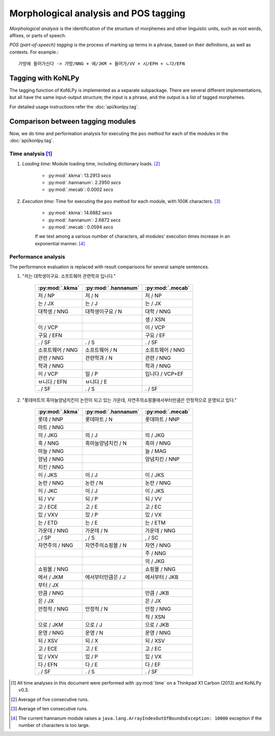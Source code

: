 Morphological analysis and POS tagging
======================================

*Morphological analysis* is the identification of the structure of morphemes and other linguistic units, such as root words, affixes, or parts of speech.

*POS (part-of-speech) tagging* is the process of marking up terms in a phrase, based on their definitions, as well as contexts.
For example.::

    가방에 들어가신다 -> 가방/NNG + 에/JKM + 들어가/VV + 시/EPH + ㄴ다/EFN

Tagging with KoNLPy
-------------------

The tagging function of KoNLPy is implemented as a separate subpackage.
There are several different implementations, but all have the same input-output structure; the input is a phrase, and the output is a list of tagged morphemes.

For detailed usage instructions refer the :doc:`api/konlpy.tag`.

Comparison between tagging modules
----------------------------------

Now, we do time and performation analysis for executing the ``pos`` method for each of the modules in the :doc:`api/konlpy.tag`.

Time analysis [1]_
''''''''''''''''''

1. *Loading time*: Module loading time, including dictionary loads. [2]_

    - :py:mod:`.kkma`: 13.2913 *secs*
    - :py:mod:`.hannanum`: 2.2950 *secs*
    - :py:mod:`.mecab`: 0.0002 *secs*

2. *Execution time*: Time for executing the ``pos`` method for each module, with 100K characters. [3]_

    - :py:mod:`.kkma`: 14.6882 *secs*
    - :py:mod:`.hannanum`: 2.6872 *secs*
    - :py:mod:`.mecab`: 0.0594 *secs*

    If we test among a various number of characters, all modules' execution times increase in an exponential manner. [4]_

    .. image:: images/time.png


Performance analysis
''''''''''''''''''''

The performance evaluation is replaced with result comparisons for several sample sentences.

1. "저는 대학생이구요. 소프트웨어 관련학과 입니다."

    +-----------------------+-----------------------+-----------------------+
    | :py:mod:`.kkma`       | :py:mod:`.hannanum`   | :py:mod:`.mecab`      |
    +=======================+=======================+=======================+
    | 저 / NP               | 저 / N                | 저 / NP               |
    +-----------------------+-----------------------+-----------------------+
    | 는 / JX               | 는 / J                | 는 / JX               |
    +-----------------------+-----------------------+-----------------------+
    | 대학생 / NNG          | 대학생이구요 / N      | 대학 / NNG            |
    +-----------------------+-----------------------+-----------------------+
    |                       |                       | 생 / XSN              |
    +-----------------------+-----------------------+-----------------------+
    | 이 / VCP              |                       | 이 / VCP              |
    +-----------------------+-----------------------+-----------------------+
    | 구요 / EFN            |                       | 구요 / EF             |
    +-----------------------+-----------------------+-----------------------+
    | . / SF                | . / S                 | . / SF                |
    +-----------------------+-----------------------+-----------------------+
    | 소프트웨어 / NNG      | 소프트웨어 / N        | 소프트웨어 / NNG      |
    +-----------------------+-----------------------+-----------------------+
    | 관련 / NNG            | 관련학과 / N          | 관련 / NNG            |
    +-----------------------+-----------------------+-----------------------+
    | 학과 / NNG            |                       | 학과 / NNG            |
    +-----------------------+-----------------------+-----------------------+
    | 이 / VCP              | 일 / P                | 입니다 / VCP+EF       |
    +-----------------------+-----------------------+-----------------------+
    | ㅂ니다 / EFN          | ㅂ니다 / E            |                       |
    +-----------------------+-----------------------+-----------------------+
    | . / SF                | . / S                 | . / SF                |
    +-----------------------+-----------------------+-----------------------+

2. "롯데마트의 흑마늘양념치킨이 논란이 되고 있는 가운데, 자연주의쇼핑몰에서부터만큼은 안정적으로 운영되고 있다."

    +-----------------------+-----------------------+-----------------------+
    | :py:mod:`.kkma`       | :py:mod:`.hannanum`   | :py:mod:`.mecab`      |
    +=======================+=======================+=======================+
    | 롯데 / NNP            | 롯데마트 / N          | 롯데마트 / NNP        |
    +-----------------------+-----------------------+-----------------------+
    | 마트 / NNG            |                       |                       | 
    +-----------------------+-----------------------+-----------------------+
    | 의 / JKG              | 의 / J                | 의 / JKG              |
    +-----------------------+-----------------------+-----------------------+
    | 흑 / NNG              | 흑마늘양념치킨 / N    | 흑마 / NNG            |
    +-----------------------+-----------------------+-----------------------+
    | 마늘 / NNG            |                       | 늘 / MAG              |
    +-----------------------+-----------------------+-----------------------+
    | 양념 / NNG            |                       | 양념치킨 / NNP        |
    +-----------------------+-----------------------+-----------------------+
    | 치킨 / NNG            |                       |                       |
    +-----------------------+-----------------------+-----------------------+
    | 이 / JKS              | 이 / J                | 이 / JKS              |
    +-----------------------+-----------------------+-----------------------+
    | 논란 / NNG            | 논란 / N              | 논란 / NNG            |
    +-----------------------+-----------------------+-----------------------+
    | 이 / JKC              | 이 / J                | 이 / JKS              |
    +-----------------------+-----------------------+-----------------------+
    | 되 / VV               | 되 / P                | 되 / VV               |
    +-----------------------+-----------------------+-----------------------+
    | 고 / ECE              | 고 / E                | 고 / EC               |
    +-----------------------+-----------------------+-----------------------+
    | 있 / VXV              | 있 / P                | 있 / VX               |
    +-----------------------+-----------------------+-----------------------+
    | 는 / ETD              | 는 / E                | 는 / ETM              |
    +-----------------------+-----------------------+-----------------------+
    | 가운데 / NNG          | 가운데 / N            | 가운데 / NNG          |
    +-----------------------+-----------------------+-----------------------+
    | , / SP                | , / S                 | , / SC                |
    +-----------------------+-----------------------+-----------------------+
    | 자연주의 / NNG        | 자연주의쇼핑몰 / N    | 자연 / NNG            |
    +-----------------------+-----------------------+-----------------------+
    |                       |                       | 주 / NNG              |
    +-----------------------+-----------------------+-----------------------+
    |                       |                       | 의 / JKG              |
    +-----------------------+-----------------------+-----------------------+
    | 쇼핑몰 / NNG          |                       | 쇼핑몰 / NNG          |
    +-----------------------+-----------------------+-----------------------+
    | 에서 / JKM            | 에서부터만큼은 / J    | 에서부터 / JKB        |
    +-----------------------+-----------------------+-----------------------+
    | 부터 / JX             |                       |                       |
    +-----------------------+-----------------------+-----------------------+
    | 만큼 / NNG            |                       | 만큼 / JKB            |
    +-----------------------+-----------------------+-----------------------+
    | 은 / JX               |                       | 은 / JX               |
    +-----------------------+-----------------------+-----------------------+
    | 안정적 / NNG          | 안정적 / N            | 안정 / NNG            |
    +-----------------------+-----------------------+-----------------------+
    |                       |                       | 적 / XSN              |
    +-----------------------+-----------------------+-----------------------+
    | 으로 / JKM            | 으로 / J              | 으로 / JKB            |
    +-----------------------+-----------------------+-----------------------+
    | 운영 / NNG            | 운영 / N              | 운영 / NNG            |
    +-----------------------+-----------------------+-----------------------+
    | 되 / XSV              | 되 / X                | 되 / XSV              |
    +-----------------------+-----------------------+-----------------------+
    | 고 / ECE              | 고 / E                | 고 / EC               |
    +-----------------------+-----------------------+-----------------------+
    | 있 / VXV              | 있 / P                | 있 / VX               |
    +-----------------------+-----------------------+-----------------------+
    | 다 / EFN              | 다 / E                | 다 / EF               |
    +-----------------------+-----------------------+-----------------------+
    | . / SF                | . / S                 | . / SF                |
    +-----------------------+-----------------------+-----------------------+

.. [1] All time analyses in this document were performed with :py:mod:`time` on a Thinkpad X1 Carbon (2013) and KoNLPy v0.3.
.. [2] Average of five consecutive runs.
.. [3] Average of ten consecutive runs.
.. [4] The current hannanum module raises a ``java.lang.ArrayIndexOutOfBoundsException: 10000`` exception if the number of characters is too large.
